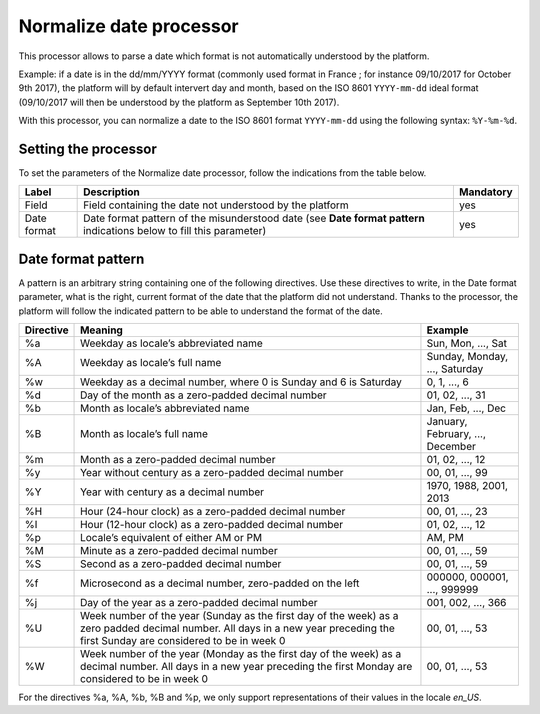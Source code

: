 Normalize date processor
========================

This processor allows to parse a date which format is not automatically understood by the platform.

Example: if a date is in the dd/mm/YYYY format (commonly used format in France ; for instance 09/10/2017 for October 9th 2017), the platform will by default intervert day and month, based on the ISO 8601 ``YYYY-mm-dd`` ideal format (09/10/2017 will then be understood by the platform as September 10th 2017).

With this processor, you can normalize a date to the ISO 8601 format ``YYYY-mm-dd`` using the following syntax: ``%Y-%m-%d``.


Setting the processor
---------------------

To set the parameters of the Normalize date processor, follow the indications from the table below.

.. list-table::
  :header-rows: 1

  * * Label
    * Description
    * Mandatory
  * * Field
    * Field containing the date not understood by the platform
    * yes
  * * Date format
    * Date format pattern of the misunderstood date (see **Date format pattern** indications below to fill this parameter)
    * yes


Date format pattern
-------------------

A pattern is an arbitrary string containing one of the following directives. Use these directives to write, in the Date format parameter, what is the right, current format of the date that the platform did not understand. Thanks to the processor, the platform will follow the indicated pattern to be able to understand the format of the date.

.. list-table::
   :header-rows: 1

   * * Directive
     * Meaning
     * Example
   * * %a
     * Weekday as locale’s abbreviated name
     * Sun, Mon, ..., Sat
   * * %A
     * Weekday as locale’s full name
     * Sunday, Monday, ..., Saturday
   * * %w
     * Weekday as a decimal number, where 0 is Sunday and 6 is Saturday
     * 0, 1, ..., 6
   * * %d
     * Day of the month as a zero-padded decimal number
     * 01, 02, ..., 31
   * * %b
     * Month as locale’s abbreviated name
     * Jan, Feb, ..., Dec
   * * %B
     * Month as locale’s full name
     * January, February, ..., December
   * * %m
     * Month as a zero-padded decimal number
     * 01, 02, ..., 12
   * * %y
     * Year without century as a zero-padded decimal number
     * 00, 01, ..., 99
   * * %Y
     * Year with century as a decimal number
     * 1970, 1988, 2001, 2013
   * * %H
     * Hour (24-hour clock) as a zero-padded decimal number
     * 00, 01, ..., 23
   * * %I
     * Hour (12-hour clock) as a zero-padded decimal number
     * 01, 02, ..., 12
   * * %p
     * Locale’s equivalent of either AM or PM
     * AM, PM
   * * %M
     * Minute as a zero-padded decimal number
     * 00, 01, ..., 59
   * * %S
     * Second as a zero-padded decimal number
     * 00, 01, ..., 59
   * * %f
     * Microsecond as a decimal number, zero-padded on the left
     * 000000, 000001, ..., 999999
   * * %j
     * Day of the year as a zero-padded decimal number
     * 001, 002, ..., 366
   * * %U
     * Week number of the year (Sunday as the first day of the week) as a zero padded decimal number. All days in a new year preceding the first Sunday are considered to be in week 0
     * 00, 01, ..., 53
   * * %W
     * Week number of the year (Monday as the first day of the week) as a decimal number. All days in a new year preceding the first Monday are considered to be in week 0
     * 00, 01, ..., 53

For the directives %a, %A, %b, %B and %p, we only support representations of their values in the locale *en_US*.
